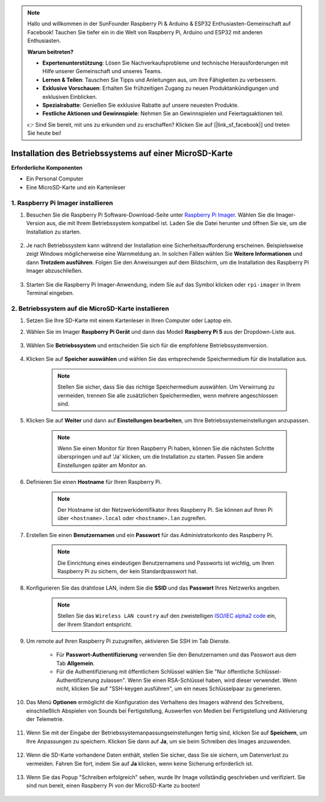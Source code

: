 .. note::

    Hallo und willkommen in der SunFounder Raspberry Pi & Arduino & ESP32 Enthusiasten-Gemeinschaft auf Facebook! Tauchen Sie tiefer ein in die Welt von Raspberry Pi, Arduino und ESP32 mit anderen Enthusiasten.

    **Warum beitreten?**

    - **Expertenunterstützung**: Lösen Sie Nachverkaufsprobleme und technische Herausforderungen mit Hilfe unserer Gemeinschaft und unseres Teams.
    - **Lernen & Teilen**: Tauschen Sie Tipps und Anleitungen aus, um Ihre Fähigkeiten zu verbessern.
    - **Exklusive Vorschauen**: Erhalten Sie frühzeitigen Zugang zu neuen Produktankündigungen und exklusiven Einblicken.
    - **Spezialrabatte**: Genießen Sie exklusive Rabatte auf unsere neuesten Produkte.
    - **Festliche Aktionen und Gewinnspiele**: Nehmen Sie an Gewinnspielen und Feiertagsaktionen teil.

    👉 Sind Sie bereit, mit uns zu erkunden und zu erschaffen? Klicken Sie auf [|link_sf_facebook|] und treten Sie heute bei!

.. _install_os_sd:

Installation des Betriebssystems auf einer MicroSD-Karte
============================================================

**Erforderliche Komponenten**

* Ein Personal Computer
* Eine MicroSD-Karte und ein Kartenleser

1. Raspberry Pi Imager installieren
---------------------------------------------

#. Besuchen Sie die Raspberry Pi Software-Download-Seite unter `Raspberry Pi Imager <https://www.raspberrypi.org/software/>`_. Wählen Sie die Imager-Version aus, die mit Ihrem Betriebssystem kompatibel ist. Laden Sie die Datei herunter und öffnen Sie sie, um die Installation zu starten.

    .. image:: img/os_install_imager.png
        :align: center

#. Je nach Betriebssystem kann während der Installation eine Sicherheitsaufforderung erscheinen. Beispielsweise zeigt Windows möglicherweise eine Warnmeldung an. In solchen Fällen wählen Sie **Weitere Informationen** und dann **Trotzdem ausführen**. Folgen Sie den Anweisungen auf dem Bildschirm, um die Installation des Raspberry Pi Imager abzuschließen.

    .. image:: img/os_info.png
        :align: center

#. Starten Sie die Raspberry Pi Imager-Anwendung, indem Sie auf das Symbol klicken oder ``rpi-imager`` in Ihrem Terminal eingeben.

    .. image:: img/os_open_imager.png
        :align: center

2. Betriebssystem auf die MicroSD-Karte installieren
-------------------------------------------------------------

#. Setzen Sie Ihre SD-Karte mit einem Kartenleser in Ihren Computer oder Laptop ein.

#. Wählen Sie im Imager **Raspberry Pi Gerät** und dann das Modell **Raspberry Pi 5** aus der Dropdown-Liste aus.

    .. image:: img/os_choose_device_pi5.png
        :align: center

#. Wählen Sie **Betriebssystem** und entscheiden Sie sich für die empfohlene Betriebssystemversion.

    .. image:: img/os_choose_os.png
        :align: center

#. Klicken Sie auf **Speicher auswählen** und wählen Sie das entsprechende Speichermedium für die Installation aus.

    .. note::

        Stellen Sie sicher, dass Sie das richtige Speichermedium auswählen. Um Verwirrung zu vermeiden, trennen Sie alle zusätzlichen Speichermedien, wenn mehrere angeschlossen sind.

    .. image:: img/os_choose_sd.png
        :align: center

#. Klicken Sie auf **Weiter** und dann auf **Einstellungen bearbeiten**, um Ihre Betriebssystemeinstellungen anzupassen.

    .. note::

        Wenn Sie einen Monitor für Ihren Raspberry Pi haben, können Sie die nächsten Schritte überspringen und auf 'Ja' klicken, um die Installation zu starten. Passen Sie andere Einstellungen später am Monitor an.

    .. image:: img/os_enter_setting.png
        :align: center

#. Definieren Sie einen **Hostname** für Ihren Raspberry Pi.

    .. note::

        Der Hostname ist der Netzwerkidentifikator Ihres Raspberry Pi. Sie können auf Ihren Pi über ``<hostname>.local`` oder ``<hostname>.lan`` zugreifen.

    .. image:: img/os_set_hostname.png
        :align: center

#. Erstellen Sie einen **Benutzernamen** und ein **Passwort** für das Administratorkonto des Raspberry Pi.

    .. note::

        Die Einrichtung eines eindeutigen Benutzernamens und Passworts ist wichtig, um Ihren Raspberry Pi zu sichern, der kein Standardpasswort hat.

    .. image:: img/os_set_username.png
        :align: center

#. Konfigurieren Sie das drahtlose LAN, indem Sie die **SSID** und das **Passwort** Ihres Netzwerks angeben.

    .. note::

        Stellen Sie das ``Wireless LAN country`` auf den zweistelligen `ISO/IEC alpha2 code <https://en.wikipedia.org/wiki/ISO_3166-1_alpha-2#Officially_assigned_code_elements>`_ ein, der Ihrem Standort entspricht.

    .. image:: img/os_set_wifi.png
        :align: center

#. Um remote auf Ihren Raspberry Pi zuzugreifen, aktivieren Sie SSH im Tab Dienste.

    * Für **Passwort-Authentifizierung** verwenden Sie den Benutzernamen und das Passwort aus dem Tab **Allgemein**.
    * Für die Authentifizierung mit öffentlichem Schlüssel wählen Sie "Nur öffentliche Schlüssel-Authentifizierung zulassen". Wenn Sie einen RSA-Schlüssel haben, wird dieser verwendet. Wenn nicht, klicken Sie auf "SSH-keygen ausführen", um ein neues Schlüsselpaar zu generieren.

    .. image:: img/os_enable_ssh.png
        :align: center

#. Das Menü **Optionen** ermöglicht die Konfiguration des Verhaltens des Imagers während des Schreibens, einschließlich Abspielen von Sounds bei Fertigstellung, Auswerfen von Medien bei Fertigstellung und Aktivierung der Telemetrie.

    .. image:: img/os_options.png
        :align: center

#. Wenn Sie mit der Eingabe der Betriebssystemanpassungseinstellungen fertig sind, klicken Sie auf **Speichern**, um Ihre Anpassungen zu speichern. Klicken Sie dann auf **Ja**, um sie beim Schreiben des Images anzuwenden.

    .. image:: img/os_click_yes.png
        :align: center

#. Wenn die SD-Karte vorhandene Daten enthält, stellen Sie sicher, dass Sie sie sichern, um Datenverlust zu vermeiden. Fahren Sie fort, indem Sie auf **Ja** klicken, wenn keine Sicherung erforderlich ist.

    .. image:: img/os_continue.png
        :align: center

#. Wenn Sie das Popup "Schreiben erfolgreich" sehen, wurde Ihr Image vollständig geschrieben und verifiziert. Sie sind nun bereit, einen Raspberry Pi von der MicroSD-Karte zu booten!

    .. image:: img/os_finish.png
        :align: center
